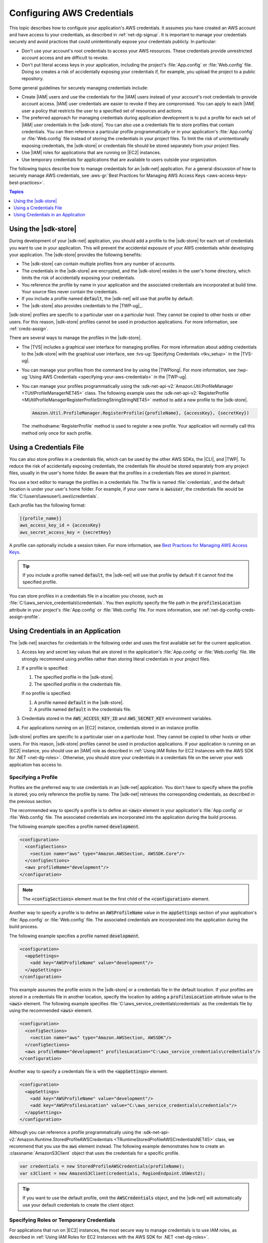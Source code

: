 .. Copyright 2010-2016 Amazon.com, Inc. or its affiliates. All Rights Reserved.

   This work is licensed under a Creative Commons Attribution-NonCommercial-ShareAlike 4.0
   International License (the "License"). You may not use this file except in compliance with the
   License. A copy of the License is located at http://creativecommons.org/licenses/by-nc-sa/4.0/.

   This file is distributed on an "AS IS" BASIS, WITHOUT WARRANTIES OR CONDITIONS OF ANY KIND,
   either express or implied. See the License for the specific language governing permissions and
   limitations under the License.

.. _net-dg-config-creds:

###########################
Configuring AWS Credentials
###########################

This topic describes how to configure your application's AWS credentials. It assumes you have
created an AWS account and have access to your credentials, as described in :ref:`net-dg-signup`. It
is important to manage your credentials securely and avoid practices that could unintentionally
expose your credentials publicly. In particular:

* Don't use your account's root credentials to access your AWS resources. These credentials provide
  unrestricted account access and are difficult to revoke.

* Don't put literal access keys in your application, including the project's :file:`App.config` or
  :file:`Web.config` file. Doing so creates a risk of accidentally exposing your credentials if,
  for example, you upload the project to a public repository.

Some general guidelines for securely managing credentials include:

* Create |IAM| users and use the credentials for the |IAM| users instead of your account's root
  credentials to provide account access. |IAM| user credentials are easier to revoke if they are
  compromised. You can apply to each |IAM| user a policy that restricts the user to a specified
  set of resources and actions.

* The preferred approach for managing credentials during application development is to put a profile
  for each set of |IAM| user credentials in the |sdk-store|. You can also use a credentials file
  to store profiles that contain credentials. You can then reference a particular profile
  programmatically or in your application's :file:`App.config` or :file:`Web.config` file instead
  of storing the credentials in your project files. To limit the risk of unintentionally exposing
  credentials, the |sdk-store| or credentials file should be stored separately from your project
  files.

* Use |IAM| roles for applications that are running on |EC2| instances.

* Use temporary credentials for applications that are available to users outside your organization.

The following topics describe how to manage credentials for an |sdk-net| application. For a general
discussion of how to securely manage AWS credentials, see 
:aws-gr:`Best Practices for Managing AWS Access Keys <aws-access-keys-best-practices>`.


.. contents:: **Topics**
    :local:
    :depth: 1

.. _sdk-store:

Using the |sdk-store|
---------------------

During development of your |sdk-net| application, you should add a profile to the |sdk-store| for
each set of credentials you want to use in your application. This will prevent the accidental
exposure of your AWS credentials while developing your application. The |sdk-store| provides the
following benefits:

* The |sdk-store| can contain multiple profiles from any number of accounts.

* The credentials in the |sdk-store| are encrypted, and the |sdk-store| resides in the user's home
  directory, which limits the risk of accidentally exposing your credentials.

* You reference the profile by name in your application and the associated credentials are
  incorporated at build time. Your source files never contain the credentials.

* If you include a profile named :code:`default`, the |sdk-net| will use that profile by default.

* The |sdk-store| also provides credentials to the |TWP-ug|_.

|sdk-store| profiles are specific to a particular user on a particular host. They cannot be copied
to other hosts or other users. For this reason, |sdk-store| profiles cannot be used in production
applications. For more information, see :ref:`creds-assign`.

There are several ways to manage the profiles in the |sdk-store|.

* The |TVS| includes a graphical user interface for managing profiles. For more information about
  adding credentials to the |sdk-store| with the graphical user interface, see 
  :tvs-ug:`Specifying Credentials <tkv_setup>` in the |TVS-ug|.

* You can manage your profiles from the command line by using the |TWPlong|. For more information, 
  see :twp-ug:`Using AWS Credentials <specifying-your-aws-credentials>` in the |TWP-ug|.

* You can manage your profiles programmatically using the 
  :sdk-net-api-v2:`Amazon.Util.ProfileManager <TUtilProfileManagerNET45>` class. The following example 
  uses the :sdk-net-api-v2:`RegisterProfile <MUtilProfileManagerRegisterProfileStringStringStringNET45>` 
  method to add a new profile to the |sdk-store|.

  .. code-block:: csharp

      Amazon.Util.ProfileManager.RegisterProfile({profileName}, {accessKey}, {secretKey})

  The :methodname:`RegisterProfile` method is used to register a new profile. Your application
  will normally call this method only once for each profile.


.. _creds-file:

Using a Credentials File
------------------------

You can also store profiles in a credentials file, which can be used by the other AWS SDKs, the
|CLI|, and |TWP|. To reduce the risk of accidentally exposing credentials, the credentials file
should be stored separately from any project files, usually in the user's home folder. Be aware that
the profiles in a credentials files are stored in plaintext.

You use a text editor to manage the profiles in a credentials file. The file is named
:file:`credentials`, and the default location is under your user's home folder. For example, if your
user name is :code:`awsuser`, the credentials file would be
:file:`C:\\users\\awsuser\\.aws\\credentials`.

Each profile has the following format:

.. code-block:: none

    [{profile_name}]
    aws_access_key_id = {accessKey} 
    aws_secret_access_key = {secretKey}

A profile can optionally include a session token. For more information, see `Best Practices for 
Managing AWS Access Keys <aws-access-keys-best-practices.html>`_.

.. tip:: If you include a profile named :code:`default`, the |sdk-net| will use that profile by 
   default if it cannot find the specified profile.

You can store profiles in a credentials file in a location you choose, such as
:file:`C:\\aws_service_credentials\\credentials`. You then explicitly specify the file path in the
:code:`profilesLocation` attribute in your project's :file:`App.config` or :file:`Web.config` file.
For more information, see :ref:`net-dg-config-creds-assign-profile`.


.. _creds-assign:

Using Credentials in an Application
-----------------------------------

The |sdk-net| searches for credentials in the following order and uses the first available set for
the current application.

1. Access key and secret key values that are stored in the application's :file:`App.config` or
   :file:`Web.config` file. We strongly recommend using profiles rather than storing literal
   credentials in your project files.

2. If a profile is specified:

   1. The specified profile in the |sdk-store|.

   2. The specified profile in the credentials file.

   If no profile is specified:

   1. A profile named :code:`default` in the |sdk-store|.

   2. A profile named :code:`default` in the credentials file.

3. Credentials stored in the :code:`AWS_ACCESS_KEY_ID` and :code:`AWS_SECRET_KEY` environment
   variables.

4. For applications running on an |EC2| instance, credentials stored in an instance profile.

|sdk-store| profiles are specific to a particular user on a particular host. They cannot be copied
to other hosts or other users. For this reason, |sdk-store| profiles cannot be used in production
applications. If your application is running on an |EC2| instance, you should use an |IAM| role as
described in :ref:`Using IAM Roles for EC2 Instances with the AWS SDK for .NET <net-dg-roles>`.
Otherwise, you should store your credentials in a credentials file on the server your web
application has access to.

.. _net-dg-config-creds-assign-profile:

Specifying a Profile
~~~~~~~~~~~~~~~~~~~~

Profiles are the preferred way to use credentials in an |sdk-net| application. You don't have to
specify where the profile is stored; you only reference the profile by name. The |sdk-net| retrieves
the corresponding credentials, as described in the previous section.

The recommended way to specify a profile is to define an :code:`<aws>` element in your application's
:file:`App.config` or :file:`Web.config` file. The associated credentials are incorporated into the
application during the build process.

The following example specifies a profile named :code:`development`.

.. code-block:: xml

    <configuration>
      <configSections>
        <section name="aws" type="Amazon.AWSSection, AWSSDK.Core"/>
      </configSections>
      <aws profileName="development"/>
    </configuration>

.. note:: The :code:`<configSections>` element must be the first child of the :code:`<configuration>` element.

Another way to specify a profile is to define an :code:`AWSProfileName` value in the
:code:`appSettings` section of your application's :file:`App.config` or :file:`Web.config` file. The
associated credentials are incorporated into the application during the build process.

The following example specifies a profile named :code:`development`.

.. code-block:: xml

    <configuration>
      <appSettings>
        <add key="AWSProfileName" value="development"/>
      </appSettings>
    </configuration>

This example assumes the profile exists in the |sdk-store| or a credentials file in the default
location. If your profiles are stored in a credentials file in another location, specify the
location by adding a :code:`profilesLocation` attribute value to the :code:`<aws>` element. The
following example specifies :file:`C:\aws_service_credentials\credentials` as the credentials file
by using the recommended :code:`<aws>` element.

.. code-block:: xml

    <configuration>
      <configSections>
        <section name="aws" type="Amazon.AWSSection, AWSSDK"/>
      </configSections>
      <aws profileName="development" profilesLocation="C:\aws_service_credentials\credentials"/>
    </configuration>


Another way to specify a credentials file is with the :code:`<appSettings>` element.

.. code-block:: xml

    <configuration>
      <appSettings>
        <add key="AWSProfileName" value="development"/>
        <add key="AWSProfilesLocation" value="C:\aws_service_credentials\credentials"/>
      </appSettings>
    </configuration>

Although you can reference a profile programmatically using the
:sdk-net-api-v2:`Amazon.Runtime.StoredProfileAWSCredentials <TRuntimeStoredProfileAWSCredentialsNET45>` 
class, we recommend that you use the :code:`aws` element instead. The following example demonstrates 
how to create an :classname:`AmazonS3Client` object that uses the credentials for a specific profile.

.. code-block:: csharp

    var credentials = new StoredProfileAWSCredentials(profileName);
    var s3Client = new AmazonS3Client(credentials, RegionEndpoint.USWest2);

.. tip:: If you want to use the default profile, omit the :code:`AWSCredentials` object, and the 
   |sdk-net| will automatically use your default credentials to create the client object.


.. _net-dg-config-creds-assign-role:

Specifying Roles or Temporary Credentials
~~~~~~~~~~~~~~~~~~~~~~~~~~~~~~~~~~~~~~~~~

For applications that run on |EC2| instances, the most secure way to manage credentials is to use
IAM roles, as described in :ref:`Using IAM Roles for EC2 Instances with the AWS SDK for .NET
<net-dg-roles>`.

For application scenarios in which the software executable will be available to users outside your
organization, we recommend you design the software to use *temporary security credentials*. In
addition to providing restricted access to AWS resources, these credentials have the benefit of
expiring after a specified period of time. For more information about temporary security
credentials, go to:

* :iam-ug:`Using Security Tokens to Grant Temporary Access to Your AWS Resources <TokenBasedAuth>`

* :aws-articles:`Authenticating Users of AWS Mobile Applications with a Token Vending Machine <4611615499399490>`.

Although the title of the second article refers specifically to mobile applications, the article
contains information that is useful for any AWS application deployed outside of your organization.


.. _net-dg-config-creds-proxy:

Using Proxy Credentials
~~~~~~~~~~~~~~~~~~~~~~~

If your software communicates with AWS through a proxy, you can specify credentials for the proxy
using the :code:`ProxyCredentials` property on the :sdk-net-api-v2:`ClientConfig
<TRuntimeClientConfigNET45>` class for the service. For example, for |S3|, you could use code
similar to the following, where {my-username} and {my-password} are the proxy user name and password
specified in a `NetworkCredential <http://msdn.microsoft.com/en-us/library/system.net.networkcredential.aspx>`_ 
object.

.. code-block:: csharp

    AmazonS3Config config = new AmazonS3Config();
    config.ProxyCredentials = new NetworkCredential("my-username", "my-password");

Earlier versions of the SDK used :code:`ProxyUsername` and :code:`ProxyPassword`, but these
properties have been deprecated.
